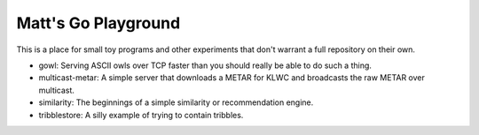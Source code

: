 Matt's Go Playground
====================

This is a place for small toy programs and other experiments that don't
warrant a full repository on their own.

* gowl: Serving ASCII owls over TCP faster than you should really be able to do such a thing.
* multicast-metar: A simple server that downloads a METAR for KLWC and broadcasts the raw METAR
  over multicast.
* similarity: The beginnings of a simple similarity or recommendation engine.
* tribblestore: A silly example of trying to contain tribbles.
